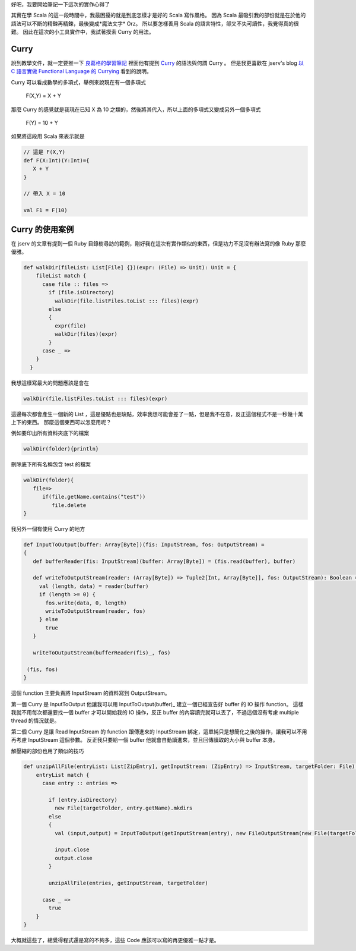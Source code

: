 .. title: 實作 EPUBConverter 的筆記
.. slug: epubconverter-implement-note
.. date: 2012-05-11 18:19
.. tags: Scala
.. link: 
.. description:

好吧，我要開始筆記一下這次的實作心得了

其實在學 Scala 的這一段時間中，我最困擾的就是到底怎樣才是好的 Scala 寫作風格。
因為 Scala 最吸引我的部份就是在於他的語法可以不斷的精鍊再精鍊，最後變成*魔法文字* Orz。
所以要怎樣善用 Scala 的語言特性，卻又不失可讀性，我覺得真的很難。
因此在這次的小工具實作中，我試著摸索 Curry 的用法。

.. TEASER_END

Curry
-----------------------

說到教學文件，就一定要推一下 良葛格的學習筆記_ 裡面他有提到 Curry_  的語法與何謂 Curry 。
但是我更喜歡在 jserv's blog `以 C 語言實做 Functional Language 的 Currying`_  看到的說明。

Curry 可以看成數學的多項式，舉例來說現在有一個多項式

      F(X,Y) = X + Y

那麼 Curry 的感覺就是我現在已知 X 為 10 之類的，然後將其代入，所以上面的多項式又變成另外一個多項式

      F(Y) = 10 + Y

如果將這段用 Scala 來表示就是

.. code-block:: scala

    // 這是 F(X,Y)
    def F(X:Int)(Y:Int)={
       X + Y
    }
    
    // 帶入 X = 10
    
    val F1 = F(10)

Curry 的使用案例
-----------------------------

在 jserv 的文章有提到一個 Ruby 目錄樹尋訪的範例，剛好我在這次有實作類似的東西，但是功力不足沒有辦法寫的像 Ruby 那麼優雅。

.. code-block:: scala

    def walkDir(fileList: List[File] {})(expr: (File) => Unit): Unit = {
        fileList match {
          case file :: files =>
            if (file.isDirectory)
              walkDir(file.listFiles.toList ::: files)(expr)
            else
            {
              expr(file)
              walkDir(files)(expr)
            }
          case _ =>
        }
      }

我想這樣寫最大的問題應該是會在 

.. code-block:: scala

       walkDir(file.listFiles.toList ::: files)(expr)

這邊每次都會產生一個新的 List ，這是優點也是缺點，效率我想可能會差了一點，但是我不在意，反正這個程式不是一秒幾十萬上下的東西。
那麼這個東西可以怎麼用呢？

例如要印出所有資料夾底下的檔案

.. code-block:: scala

    walkDir(folder){println}

刪除底下所有名稱包含 test 的檔案

.. code-block:: scala

    walkDir(folder){
       file=>
          if(file.getName.contains("test"))
             file.delete
    }

我另外一個有使用 Curry 的地方

.. code-block:: scala

    def InputToOutput(buffer: Array[Byte])(fis: InputStream, fos: OutputStream) = 
    {
       def bufferReader(fis: InputStream)(buffer: Array[Byte]) = (fis.read(buffer), buffer)
    
       def writeToOutputStream(reader: (Array[Byte]) => Tuple2[Int, Array[Byte]], fos: OutputStream): Boolean = {
         val (length, data) = reader(buffer)
         if (length >= 0) {
           fos.write(data, 0, length)
           writeToOutputStream(reader, fos)
         } else
           true
       }
    
       writeToOutputStream(bufferReader(fis)_, fos)
    
     (fis, fos)
    }

這個 function 主要負責將 InputStream 的資料寫到 OutputStream。

第一個 Curry 是 InputToOutput 他讓我可以用 InputToOutput(buffer)_ 建立一個已經宣告好 buffer 的 IO 操作 function。
這樣我就不用每次都還要找一個 buffer 才可以開始我的 IO 操作，反正 buffer 的內容讀完就可以丟了，不過這個沒有考慮 multiple thread 的情況就是。

第二個 Curry 是讓 Read InputStream 的 function 跟傳進來的 InputStream 綁定，這單純只是想簡化之後的操作，讓我可以不用再考慮 InputStream 這個參數。
反正我只要給一個 buffer 他就會自動讀進來，並且回傳讀取的大小與 buffer 本身。

解壓縮的部份也用了類似的技巧

.. code-block:: scala

    def unzipAllFile(entryList: List[ZipEntry], getInputStream: (ZipEntry) => InputStream, targetFolder: File): Boolean = {
        entryList match {
          case entry :: entries =>
    
            if (entry.isDirectory)
              new File(targetFolder, entry.getName).mkdirs
            else
            {
              val (input,output) = InputToOutput(getInputStream(entry), new FileOutputStream(new File(targetFolder, entry.getName)))
              
              input.close
              output.close
            }
    
            unzipAllFile(entries, getInputStream, targetFolder)
    
          case _ =>
            true
        }
    }

大概就這些了，總覺得程式還是寫的不夠多，這些 Code 應該可以寫的再更優雅一點才是。

.. _良葛格的學習筆記: http://caterpillar.onlyfun.net/Gossip/Scala/index.html
.. _Curry: http://caterpillar.onlyfun.net/Gossip/Scala/Curry.html
.. _以 C 語言實做 Functional Language 的 Currying: http://blog.linux.org.tw/~jserv/archives/002029.html